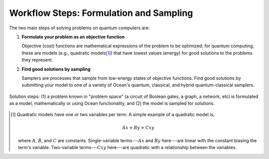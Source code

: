 .. _solving_problems:

========================================
Workflow Steps: Formulation and Sampling
========================================

The two main steps of solving problems on quantum computers are:

1. **Formulate your problem as an objective function**

   Objective (cost) functions are mathematical expressions of the problem to be
   optimized; for quantum computing, these are models (e.g., quadratic models\ [#]_\ ) 
   that have lowest values (energy) for good solutions to the problems they represent.

2. **Find good solutions by sampling**

   Samplers are processes that sample from low-energy states of objective functions.
   Find good solutions by submitting your model to one of a variety of
   Ocean's quantum, classical, and hybrid quantum-classical samplers.

.. figure:: ../_images/SolutionOverview.svg
   :name: SolutionOverview
   :alt: image
   :align: center
   :width: 100%

   Solution steps: (1) a problem known in "problem space" (a circuit of Boolean gates, a graph, a network, etc) is formulated as a model, mathematically or using Ocean functionality, and (2) the model is sampled for solutions.

.. [#]
  Quadratic models have one or two variables per term. A simple example of a
  quadratic model is,

  .. math::

      Ax + By + Cxy

  where :math:`A`, :math:`B`, and :math:`C` are constants. Single-variable
  terms---:math:`Ax` and :math:`By` here---are linear with the constant biasing
  the term's variable. Two-variable terms---:math:`Cxy` here---are quadratic with
  a relationship between the variables.

